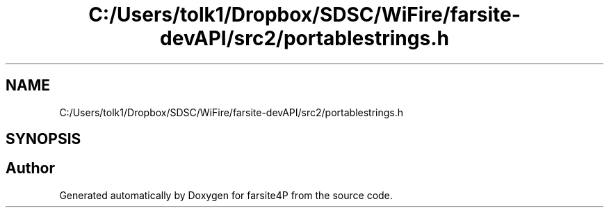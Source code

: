 .TH "C:/Users/tolk1/Dropbox/SDSC/WiFire/farsite-devAPI/src2/portablestrings.h" 3 "farsite4P" \" -*- nroff -*-
.ad l
.nh
.SH NAME
C:/Users/tolk1/Dropbox/SDSC/WiFire/farsite-devAPI/src2/portablestrings.h
.SH SYNOPSIS
.br
.PP
.SH "Author"
.PP 
Generated automatically by Doxygen for farsite4P from the source code\&.
